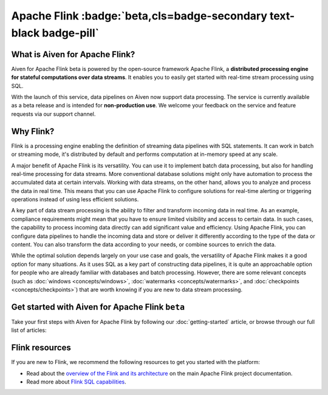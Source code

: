 Apache Flink :badge:`beta,cls=badge-secondary text-black badge-pill`
====================================================================

What is Aiven for Apache Flink?
-------------------------------

Aiven for Apache Flink beta is powered by the open-source framework Apache Flink, a **distributed processing engine for stateful computations over data streams**. It enables you to easily get started with real-time stream processing using SQL.

With the launch of this service, data pipelines on Aiven now support data processing. The service is currently available as a beta release and is intended for **non-production use**. We welcome your feedback on the service and feature requests via our support channel.


Why Flink?
-----------------

Flink is a processing engine enabling the definition of streaming data pipelines with SQL statements. It can work in batch or streaming mode, it's distributed by default and performs computation at in-memory speed at any scale.

A major benefit of Apache Flink is its versatility. You can use it to implement batch data processing, but also for handling real-time processing for data streams. More conventional database solutions might only have automation to process the accumulated data at certain intervals. Working with data streams, on the other hand, allows you to analyze and process the data in real time. This means that you can use Apache Flink to configure solutions for real-time alerting or triggering operations instead of using less efficient solutions.

A key part of data stream processing is the ability to filter and transform incoming data in real time. As an example, compliance requirements might mean that you have to ensure limited visibility and access to certain data. In such cases, the capability to process incoming data directly can add significant value and efficiency. Using Apache Flink, you can configure data pipelines to handle the incoming data and store or deliver it differently according to the type of the data or content. You can also transform the data according to your needs, or combine sources to enrich the data.

While the optimal solution depends largely on your use case and goals, the versatility of Apache Flink makes it a good option for many situations. As it uses SQL as a key part of constructing data pipelines, it is quite an approachable option for people who are already familiar with databases and batch processing. However, there are some relevant concepts (such as :doc:`windows <concepts/windows>`, :doc:`watermarks <concepts/watermarks>`, and :doc:`checkpoints <concepts/checkpoints>`) that are worth knowing if you are new to data stream processing.


Get started with Aiven for Apache Flink ``beta``
------------------------------------------------

Take your first steps with Aiven for Apache Flink by following our :doc:`getting-started` article, or browse through our full list of articles:


.. panels::

    📖 :doc:`Overview <overview>`

    ---

    💻 :doc:`Getting started <getting-started>`

    ---

    📙 :doc:`Concepts <concepts>`

    ---

    💻 :doc:`howto`



Flink resources
---------------

If you are new to Flink, we recommend the following resources to get you started with the platform:

* Read about the `overview of the Flink and its architecture <https://flink.apache.org/flink-architecture.html>`_ on the main Apache Flink project documentation.

* Read more about `Flink SQL capabilities <https://ci.apache.org/projects/flink/flink-docs-release-1.13/docs/dev/table/sql/overview/>`_.

